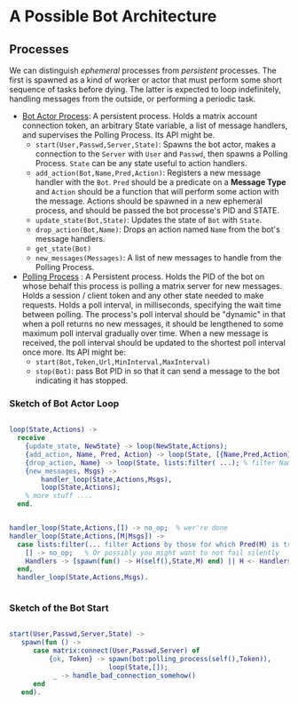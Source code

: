 


* A Possible Bot Architecture

** Processes

   We can distinguish /ephemeral/ processes from /persistent/ processes. The
   first is spawned as a kind of worker or actor that must perform some short
   sequence of tasks before dying. The latter is expected to loop indefinitely,
   handling messages from the outside, or performing a periodic task.

   + _Bot Actor Process_: A persistent process. Holds a matrix account connection
     token, an arbitrary State variable, a list of message handlers, and supervises the
     Polling Process. Its API might be.
     - ~start(User,Passwd,Server,State)~: Spawns the bot actor, makes a
       connection to the ~Server~ with ~User~ and ~Passwd~, then spawns a Polling
       Process.  ~State~ can be any state useful to action handlers.
     - ~add_action(Bot,Name,Pred,Action)~: Registers a new message handler with
       the ~Bot~. ~Pred~ should be a predicate on a *Message Type* and ~Action~
       should be a function that will perform some action with the message.
       Actions should be spawned in a new ephemeral process, and should be
       passed the bot processe's PID and STATE.
     - ~update_state(Bot,State)~: Updates the state of ~Bot~ with ~State~.
     - ~drop_action(Bot,Name)~: Drops an action named ~Name~ from the bot's
       message handlers.
     - ~get_state(Bot)~
     - ~new_messages(Messages)~: A list of new messages to handle from the
       Polling Process.
   + _Polling Process_ : A Persistent process. Holds the PID of the bot on whose
     behalf this process is polling a matrix server for new messages. Holds a
     session / client token and any other state needed to make requests. Holds a
     poll interval, in milliseconds, specifying the wait time between polling.
     The process's poll interval should be "dynamic" in that when a poll returns
     no new messages, it should be lengthened to some maximum poll interval
     gradually over time. When a new message is received, the poll interval
     should be updated to the shortest poll interval once more.  Its API might be:
     - ~start(Bot,Token,Url,MinInterval,MaxInterval)~
     - ~stop(Bot)~: pass Bot PID in so that it can send a message to the bot
       indicating it has stopped.

*** Sketch of Bot Actor Loop

    #+begin_src erlang 

       loop(State,Actions) ->
         receive 
           {update_state, NewState} -> loop(NewState,Actions);
           {add_action, Name, Pred, Action} -> loop(State, [{Name,Pred,Action} | Actions]);
           {drop_action, Name} -> loop(State, lists:filter( ...); % filter Named action from Actions
           {new_messages, Msgs} -> 
               handler_loop(State,Actions,Msgs),
               loop(State,Actions);
           % more stuff ....
         end.


       handler_loop(State,Actions,[]) -> no_op;  % wer're done
       handler_loop(State,Actions,[M|Msgs]) ->
         case lists:filter(... filter Actions by those for which Pred(M) is true...) of
           [] -> no_op;   % Or possibly you might want to not fail silently 
           Handlers -> [spawn(fun() -> H(self(),State,M) end) || H <- Handlers]   % spawn process to run the handler.
         end,
         handler_loop(State,Actions,Msgs).
      

    #+end_src

*** Sketch of the Bot Start 

    #+begin_src erlang

     start(User,Passwd,Server,State) ->
        spawn(fun () -> 
           case matrix:connect(User,Passwd,Server) of 
               {ok, Token} -> spawn(bot:polling_process(self(),Token)),
                              loop(State,[]);
                _ -> handle_bad_connection_somehow()
           end
        end).
        

    #+end_src


